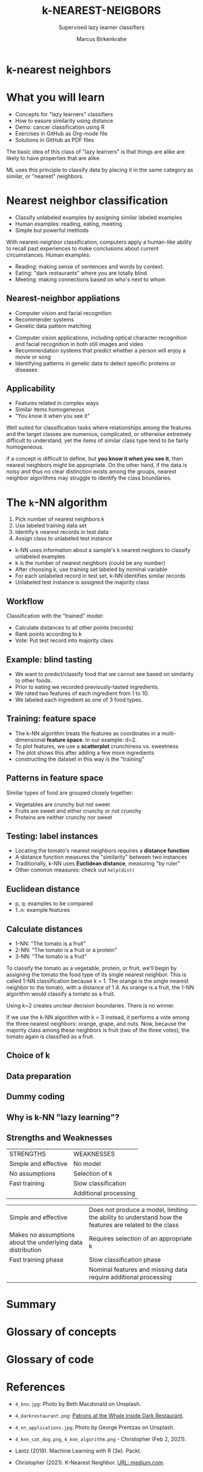 #+TITLE: k-NEAREST-NEIGBORS
#+AUTHOR: Marcus Birkenkrahe
#+SUBTITLE: Supervised lazy learner classifiers
#+STARTUP: overview hideblocks indent inlineimages
#+OPTIONS: toc:nil num:nil ^:nil
#+PROPERTY: header-args:R :session *R* :results output :exports both :noweb yes
:REVEAL_PROPERTIES:
#+REVEAL_ROOT: https://cdn.jsdelivr.net/npm/reveal.js
#+REVEAL_REVEAL_JS_VERSION: 4
#+REVEAL_INIT_OPTIONS: transition: 'cube'
#+REVEAL_THEME: black
:END:
* k-nearest neighbors
#+attr_latex: :width 200px
#+attr_html: :width 300px

[[../img/4_knn.jpg]]

* What you will learn

- Concepts for "lazy learners" classifiers
- How to easure similarity using distance
- Demo: cancer classification using R
- Exercises in GitHub as Org-mode file
- Solutions in GitHub as PDF files

#+begin_notes
The basic idea of this class of "lazy learners" is that things are
alike are likely to have properties that are alike.

ML uses this principle to classify data by placing it in the same
category as similar, or "nearest" neighbors.
#+end_notes

* Nearest neighbor classification
#+attr_html: :width 400px
[[../img/4_darkrestaurant.png]]

- Classify unlabeled examples by assigning similar labeled examples
- Human examples: reading, eating, meeting
- Simple but powerful methods

#+begin_notes
With nearest-neighbor classification, computers apply a human-like
ability to recall past experiences to make conclusions about current
circumstances. Human examples:
- Reading: making sense of sentences and words by context.
- Eating: "dark restaurants" where you are totally blind
- Meeting: making connections based on who's next to whom
#+end_notes

** Nearest-neighbor appliations
#+attr_html: :width 400px
[[../img/4_nn_applications.jpg]]

- Computer vision and facial recognition
- Recommender systems
- Genetic data pattern matching

#+begin_notes
- Computer vision applications, including optical character
  recognition and facial recognition in both still images and video
- Recommendation systems that predict whether a person will enjoy a
  movie or song
- Identifying patterns in genetic data to detect specific proteins or
  diseases
#+end_notes

** Applicability
#+attr_html: :width 600px
[[../img/4_stroke.jpg]]

- Features related in complex ways
- Similar items homogeneous
- "You know it when you see it"

#+begin_notes
Well suited for classification tasks where relationships among the
features and the target classes are numerous, complicated, or
otherwise extremely difficult to understand, yet the items of similar
class type tend to be fairly homogeneous.

if a concept is difficult to define, but *you know it when you see it*,
then nearest neighbors might be appropriate. On the other hand, if the
data is noisy and thus no clear distinction exists among the groups,
nearest neighbor algorithms may struggle to identify the class
boundaries.
#+end_notes

* The ~k~-NN algorithm
#+attr_html: :width 500px
[[../img/4_knn_cat_dog.png]]

1) Pick number of nearest neighbors k
2) Use labeled training data set
3) Identify k nearest records in test data
4) Assign class to unlabeled test instance

#+begin_notes
- k-NN uses information about a sample's k nearest neigbors to
  classify unlabeled examples
- k is the number of nearest neighbors (could be any number)
- After choosing k, use training set labeled by nominal variable
- For each unlabeled record in test set, k-NN identifies similar
  records
- Unlabeled test instance is assigned the majority class
#+end_notes
** Workflow
#+attr_html: :width 500px
[[../img/4_knn_algorithm.png]]
#+begin_notes
Classification with the "trained" model:
- Calculate distances to all other points (records)
- Rank points according to k
- Vote: Put test record into majority class
#+end_notes
** Example: blind tasting
#+attr_html: :width 600px
[[../img/4_knn_food.png]]

#+begin_notes
- We want to predict/classify food that we cannot see based on
  similarity to other foods.
- Prior to eating we recorded previously-tasted ingredients.
- We rated two features of each ingredient from 1 to 10.
- We labeled each ingredient as one of 3 food types.
#+end_notes

** Training: feature space
#+attr_html: :width 600px
[[../img/4_knn_plot.png]]

#+begin_notes
- The k-NN algorithm treats the features as coordinates in a
  multi-dimensional *feature space*. In our example: d=2.
- To plot features, we use a *scatterplot* crunchiness vs. sweetness
- The plot shows this after adding a few more ingredients
- constructing the dataset in this way is the "training"
#+end_notes
** Patterns in feature space
#+attr_html: :width 600px
[[../img/4_knn_patterns.png]]
#+begin_notes
Similar types of food are grouped closely together:
- Vegetables are crunchy but not sweet
- Fruits are sweet and either crunchy or not crunchy
- Proteins are neither crunchy nor sweet
#+end_notes

** Testing: label instances
#+attr_html: :width 600px
[[../img/4_knn_tomato.png]]
#+begin_notes
- Locating the tomato's nearest neighbors requires a *distance function*
- A distance function measures the "similarity" between two instances
- Traditionally, k-NN uses *Euclidean distance*, measuring "by ruler"
- Other common measures: check out ~help(dist)~
#+end_notes
** Euclidean distance
#+attr_html: :width 600px
[[../img/4_knn_euclid.png]]

- p, q: examples to be compared
- 1..n: example features

#+attr_html: :width 600px
[[../img/4_knn_euclid1.png]]

** Calculate distances
#+attr_html: :width 700px
[[../img/4_knn_distances.png]]

- 1-NN: "The tomato is a fruit"
- 2-NN: "The tomato is a fruit or a protein"
- 3-NN: "The tomato is a fruit"

#+begin_notes
To classify the tomato as a vegetable, protein, or fruit, we'll begin
by assigning the tomato the food type of its single nearest
neighbor. This is called 1-NN classification because k = 1. The orange
is the single nearest neighbor to the tomato, with a distance of
1.4. As orange is a fruit, the 1-NN algorithm would classify a tomato
as a fruit.

Using k=2 creates unclear decision boundaries. There is no winner.

If we use the k-NN algorithm with k = 3 instead, it performs a vote
among the three nearest neighbors: orange, grape, and nuts. Now,
because the majority class among these neighbors is fruit (two of the
three votes), the tomato again is classified as a fruit.
#+end_notes  

** Choice of k
#+attr_html: :width 600px
[[../img/4_knn_k.png]]
#+begin_notes

#+end_notes
** Data preparation
#+attr_html: :width 400px
[[../img/4_minmax.png]]

#+attr_html: :width 350px
[[../img/4_zscore.png]]

#+begin_notes

#+end_notes
** Dummy coding
#+attr_html: :width 300px
[[../img/4_dummy.png]]

#+attr_html: :width 350px
[[../img/4_dummy1.png]]
#+begin_notes

#+end_notes
** Why is k-NN "lazy learning"?
#+attr_html: :width 700px
[[../img/4_lazy.png]]

#+begin_notes

#+end_notes

** Strengths and Weaknesses
| STRENGTHS            | WEAKNESSES            |
| Simple and effective | No model              |
| No assumptions       | Selection of k        |
| Fast training        | Slow classification   |
|                      | Additional processing |
#+begin_notes
| Simple and effective                                        | Does not produce a model, limiting the ability to understand how the features are related to the class |
| Makes no assumptions about the underlying data distribution | Requires selection of an appropriate k                                             |
| Fast training phase                                         | Slow classification phase                                                          |
|                                                             | Nominal features and missing data require additional processing                    |
#+end_notes

* Summary



* Glossary of concepts
* Glossary of code
* References

- ~4_knn.jpg~: Photo by Beth Macdonald on Unsplash.
- ~4_darkrestaurant.png~: [[https://www.nytimes.com/2007/07/22/travel/22surfacing.html][Patrons at the Whale Inside Dark Restaurant]].
- ~4_nn_applications.jpg~: Photo by George Prentzas on Unsplash.
- ~4_knn_cat_dog.png~, ~4_knn_algorithm.png~ - Christopher (Feb 2, 2021).

- Lantz (2019). Machine Learning with R (3e). Packt.
- Christopher (2021). K-Nearest Neighbor. [[https://medium.com/swlh/k-nearest-neighbor-ca2593d7a3c4][URL: medium.com]].

